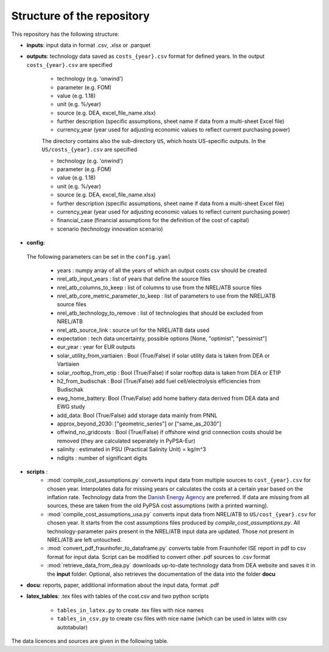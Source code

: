 ..
  SPDX-FileCopyrightText: Contributors to technology-data <https://github.com/pypsa/technology-data>

  SPDX-License-Identifier: GPL-3.0-only

.. _structure:

##########################################
Structure of the repository
##########################################

This repository has the following structure:

-  **inputs**: input data in format .csv, .xlsx or .parquet

-  **outputs**: technology data saved as ``costs_{year}.csv`` format for defined years. In the output ``costs_{year}.csv`` are specified

    * technology (e.g. 'onwind')
    * parameter (e.g. FOM)
    * value (e.g. 1.18)
    * unit (e.g. %/year)
    * source (e.g. DEA, excel_file_name.xlsx)
    * further description (specific assumptions, sheet name if data from a multi-sheet Excel file)
    * currency_year (year used for adjusting economic values to reflect current purchasing power)

    The directory contains also the sub-directory ``US``, which hosts US-specific outputs. In the ``US/costs_{year}.csv`` are specified

    * technology (e.g. 'onwind')
    * parameter (e.g. FOM)
    * value (e.g. 1.18)
    * unit (e.g. %/year)
    * source (e.g. DEA, excel_file_name.xlsx)
    * further description (specific assumptions, sheet name if data from a multi-sheet Excel file)
    * currency_year (year used for adjusting economic values to reflect current purchasing power)
    * financial_case (financial assumptions for the definition of the cost of capital)
    * scenario (technology innovation scenario)

-  **config**:

	.. literalinclude:: ../config.yaml
	   :language: yaml
	   :lines: 4-40

 The following parameters can be set in the ``config.yaml``

    * years : numpy array of all the years of which an output costs csv should be created
    * nrel_atb_input_years : list of years that define the source files
    * nrel_atb_columns_to_keep : list of columns to use from the NREL/ATB source files
    * nrel_atb_core_metric_parameter_to_keep : list of parameters to use from the NREL/ATB source files
    * nrel_atb_technology_to_remove : list of technologies that should be excluded from NREL/ATB
    * nrel_atb_source_link : source url for the NREL/ATB data used
    * expectation : tech data uncertainty, possible options [None, "optimist", "pessimist"]
    * eur_year : year for EUR outputs
    * solar_utility_from_vartiaien : Bool (True/False) if solar utility data is taken from DEA or Vartiaien
    * solar_rooftop_from_etip : Bool (True/False) if solar rooftop data is taken from DEA or ETIP
    * h2_from_budischak : Bool (True/False) add fuel cell/electrolysis efficiencies from Budischak
    * ewg_home_battery: Bool (True/False) add home battery data derived from DEA data and EWG study
    * add_data: Bool (True/False) add storage data mainly from PNNL
    * approx_beyond_2030: ["geometric_series"] or ["same_as_2030"]
    * offwind_no_gridcosts : Bool (True/False) if offshore wind grid connection costs should be removed (they are calculated seperately in PyPSA-Eur)
    * salinity : estimated in PSU (Practical Salinity Unit) = kg/m^3
    * ndigits : number of significant digits

-  **scripts** :
    * :mod:`compile_cost_assumptions.py` converts input data from multiple sources to ``cost_{year}.csv`` for chosen year. Interpolates data for missing years or calculates the costs at a certain year based on the inflation rate. Technology data from the `Danish Energy Agency <https://github.com/PyPSA/technology-data>`_ are preferred. If data are missing from all sources, these are taken from the old PyPSA cost assumptions (with a printed warning).
    * :mod:`compile_cost_assumptions_usa.py` converts input data from NREL/ATB to ``US/cost_{year}.csv`` for chosen year. It starts from the cost assumptions files produced by `compile_cost_assumptions.py`. All technology-parameter pairs present in the NREL/ATB input data are updated. Those not present in NREL/ATB are left untouched.
    * :mod:`convert_pdf_fraunhofer_to_dataframe.py` converts table from Fraunhofer ISE report in pdf to csv format for input data. Script can be modified to convert other .pdf sources to .csv format
    * :mod:`retrieve_data_from_dea.py` downloads up-to-date technology data from DEA website and saves it in the **input** folder. Optional, also retrieves the documentation of the data into the folder **docu**

-  **docu**: reports, paper, additional information about the input data, format .pdf

-  **latex_tables**: .tex files with tables of the cost.csv and two python scripts

	* ``tables_in_latex.py`` to create .tex files with nice names
	* ``tables_in_csv.py`` to create csv files with nice name (which can be used in latex with csv autotabular)


The data licences and sources are given in the following table.


.. csv-table::
   :header-rows: 1
   :file: data.csv


